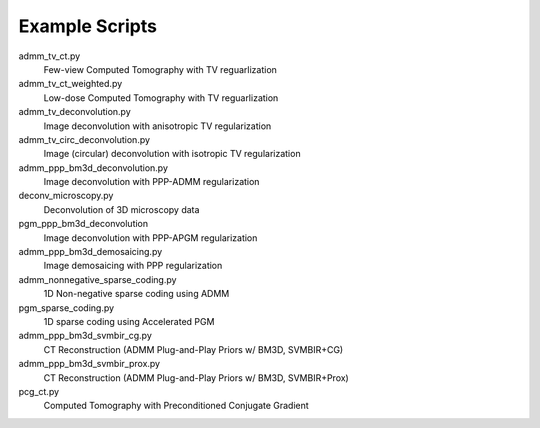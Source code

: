 Example Scripts
---------------

admm_tv_ct.py
    Few-view Computed Tomography with TV reguarlization

admm_tv_ct_weighted.py
    Low-dose Computed Tomography with TV reguarlization

admm_tv_deconvolution.py
    Image deconvolution with anisotropic TV regularization

admm_tv_circ_deconvolution.py
    Image (circular) deconvolution with isotropic TV regularization

admm_ppp_bm3d_deconvolution.py
    Image deconvolution with PPP-ADMM regularization

deconv_microscopy.py
    Deconvolution of 3D microscopy data

pgm_ppp_bm3d_deconvolution
    Image deconvolution with PPP-APGM regularization

admm_ppp_bm3d_demosaicing.py
    Image demosaicing with PPP regularization

admm_nonnegative_sparse_coding.py
    1D Non-negative sparse coding using ADMM

pgm_sparse_coding.py
    1D sparse coding using Accelerated PGM

admm_ppp_bm3d_svmbir_cg.py
    CT Reconstruction (ADMM Plug-and-Play Priors w/ BM3D, SVMBIR+CG)

admm_ppp_bm3d_svmbir_prox.py
    CT Reconstruction (ADMM Plug-and-Play Priors w/ BM3D, SVMBIR+Prox)

pcg_ct.py
    Computed Tomography with Preconditioned Conjugate Gradient
